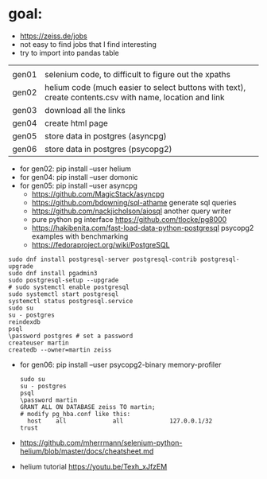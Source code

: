 * goal:

- https://zeiss.de/jobs
- not easy to find jobs that I find interesting
- try to import into pandas table


|       |                                                                                                         |
| gen01 | selenium code, to difficult to figure out the xpaths                                                    |
| gen02 | helium code (much easier to select buttons with text), create contents.csv with name, location and link |
| gen03 | download all the links                                                                                  |
| gen04 | create html page                                                                                        |
| gen05 | store data in postgres (asyncpg)                                                                        |
| gen06 | store data in postgres (psycopg2)                                                                       |

- for gen02: pip install --user helium
- for gen04: pip install --user domonic
- for gen05: pip install --user asyncpg
  - https://github.com/MagicStack/asyncpg
  - https://github.com/bdowning/sql-athame generate sql queries
  - https://github.com/nackjicholson/aiosql another query writer
  - pure python pg interface  https://github.com/tlocke/pg8000
  - https://hakibenita.com/fast-load-data-python-postgresql psycopg2 examples with benchmarking
  - https://fedoraproject.org/wiki/PostgreSQL
#+begin_example
sudo dnf install postgresql-server postgresql-contrib postgresql-upgrade
sudo dnf install pgadmin3
sudo postgresql-setup --upgrade
# sudo systemctl enable postgresql
sudo systemctl start postgresql
systemctl status postgresql.service
sudo su
su - postgres
reindexdb
psql
\password postgres # set a password
createuser martin
createdb --owner=martin zeiss
#+end_example

- for gen06: pip install --user psycopg2-binary memory-profiler
  #+begin_example
sudo su
su - postgres
psql
\password martin
GRANT ALL ON DATABASE zeiss TO martin;
# modify pg_hba.conf like this:
  host    all             all             127.0.0.1/32            trust
  #+end_example
- https://github.com/mherrmann/selenium-python-helium/blob/master/docs/cheatsheet.md
- helium tutorial https://youtu.be/Texh_xJfzEM


